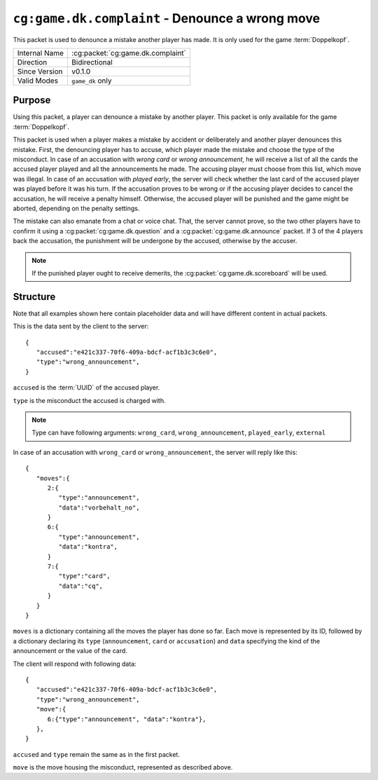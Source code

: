 
``cg:game.dk.complaint`` - Denounce a wrong move
================================================

.. cg:packet:: cg:game.dk.complaint

This packet is used to denounce a mistake another player has made. It is only used for
the game :term:`Doppelkopf`\ .

+-----------------------+--------------------------------------------+
|Internal Name          |:cg:packet:`cg:game.dk.complaint`           |
+-----------------------+--------------------------------------------+
|Direction              |Bidirectional                               |
+-----------------------+--------------------------------------------+
|Since Version          |v0.1.0                                      |
+-----------------------+--------------------------------------------+
|Valid Modes            |``game_dk`` only                            |
+-----------------------+--------------------------------------------+

Purpose
-------

Using this packet, a player can denounce a mistake by another player. This packet is
only available for the game :term:`Doppelkopf`\ .

This packet is used when a player makes a mistake by accident or deliberately and another
player denounces this mistake. First, the denouncing player has to accuse, which player
made the mistake and choose the type of the misconduct.
In case of an accusation with *wrong card* or *wrong announcement*, he will receive a
list of all the cards the accused player played and all the announcements he made. The
accusing player must choose from this list, which move was illegal.
In case of an accusation with *played early*, the server will check whether the last card
of the accused player was played before it was his turn.
If the accusation proves to be wrong or if the accusing player decides to cancel the
accusation, he will receive a penalty himself. Otherwise, the accused player will be
punished and the game might be aborted, depending on the penalty settings.

The mistake can also emanate from a chat or voice chat. That, the server cannot prove,
so the two other players have to confirm it using a :cg:packet:`cg:game.dk.question` and
a :cg:packet:`cg:game.dk.announce` packet. If 3 of the 4 players back the accusation, the
punishment will be undergone by the accused, otherwise by the accuser.

.. note::
   If the punished player ought to receive demerits, the :cg:packet:`cg:game.dk.scoreboard`
   will be used.

.. seealso::
   See :doc:`../../doppelkopf/penalties` for further information on penalty settings.

Structure
---------

Note that all examples shown here contain placeholder data and will have different content in actual packets.

This is the data sent by the client to the server: ::

   {
      "accused":"e421c337-70f6-409a-bdcf-acf1b3c3c6e0",
      "type":"wrong_announcement",
   }

``accused`` is the :term:`UUID` of the accused player.

``type`` is the misconduct the accused is charged with.

.. note::
   Type can have following arguments: ``wrong_card``, ``wrong_announcement``, ``played_early``,
   ``external``

In case of an accusation with ``wrong_card`` or ``wrong_announcement``, the server will
reply like this: ::

   {
      "moves":{
         2:{
            "type":"announcement",
            "data":"vorbehalt_no",
         }
         6:{
            "type":"announcement",
            "data":"kontra",
         }
         7:{
            "type":"card",
            "data":"cq",
         }
      }
   }

``moves`` is a dictionary containing all the moves the player has done so far. Each move is
represented by its ID, followed by a dictionary declaring its ``type`` (``announcement``, ``card``
or ``accusation``) and ``data`` specifying the kind of the announcement or the value of the card.

The client will respond with following data: ::

   {
      "accused":"e421c337-70f6-409a-bdcf-acf1b3c3c6e0",
      "type":"wrong_announcement",
      "move":{
         6:{"type":"announcement", "data":"kontra"},
      },
   }

``accused`` and ``type`` remain the same as in the first packet.

``move`` is the move housing the misconduct, represented as described above.
